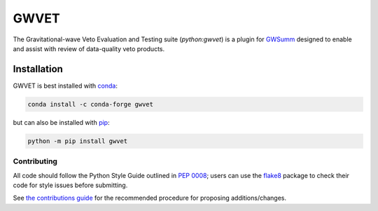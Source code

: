 =====
GWVET
=====

The Gravitational-wave Veto Evaluation and Testing suite (`python:gwvet`) is
a plugin for `GWSumm`_ designed to enable and assist with review of
data-quality veto products.

|PyPI version| |Conda version|

|License| |Supported Python versions|

|Build Status| |Coverage Status|

Installation
------------

GWVET is best installed with `conda`_:

.. code:: bash

   conda install -c conda-forge gwvet

but can also be installed with `pip`_:

.. code:: bash

   python -m pip install gwvet

------------
Contributing
------------

All code should follow the Python Style Guide outlined in `PEP 0008`_;
users can use the `flake8`_ package to check their code for style issues
before submitting.

See `the contributions guide`_ for the recommended procedure for
proposing additions/changes.

.. _GWSumm: https://github.com/gwpy/gwsumm
.. _conda: https://conda.io
.. _pip: https://pip.pypa.io/en/stable/
.. _PEP 0008: https://www.python.org/dev/peps/pep-0008/
.. _flake8: http://flake8.pycqa.org
.. _the contributions guide: https://github.com/gwpy/vet/blob/master/CONTRIBUTING.md

.. |PyPI version| image:: https://badge.fury.io/py/gwvet.svg
   :target: http://badge.fury.io/py/gwvet
.. |Conda version| image:: https://img.shields.io/conda/vn/conda-forge/gwvet.svg
   :target: https://anaconda.org/conda-forge/gwvet/
.. |License| image:: https://img.shields.io/pypi/l/gwvet.svg
   :target: https://choosealicense.com/licenses/gpl-3.0/
.. |Supported Python versions| image:: https://img.shields.io/pypi/pyversions/gwvet.svg
   :target: https://pypi.org/project/gwvet/
.. |Build Status| image:: https://travis-ci.org/gwpy/gwvet.svg?branch=master
   :target: https://travis-ci.org/gwpy/gwvet
.. |Coverage Status| image:: https://codecov.io/gh/gwpy/gwvet/branch/master/graph/badge.svg
   :target: https://codecov.io/gh/gwpy/gwvet

